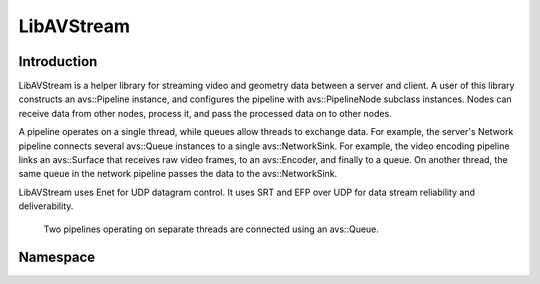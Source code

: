 LibAVStream
===========

Introduction
------------

LibAVStream is a helper library for streaming video and geometry data between a server and client. A user of this library constructs an avs::Pipeline instance, and configures the pipeline with avs::PipelineNode subclass instances. Nodes can receive data from other nodes, process it, and pass the processed data on to other nodes.

A pipeline operates on a single thread, while queues allow threads to exchange data. For example, the server's Network pipeline connects several avs::Queue instances to a single avs::NetworkSink. For example, the video encoding pipeline links an avs::Surface that receives raw video frames, to an avs::Encoder, and finally to a queue. On another thread, the same queue in the network pipeline passes the data to the avs::NetworkSink.

LibAVStream uses Enet for UDP datagram control. It uses SRT and EFP over UDP for data stream reliability and deliverability.

.. figure:: /images/reference/ExamplePipeline.png
	:width: 800
	:alt: Two pipelines operating on separate threads are connected using an avs::Queue.

	Two pipelines operating on separate threads are connected using an avs::Queue.

Namespace
---------
.. doxygennamespace :: avs

